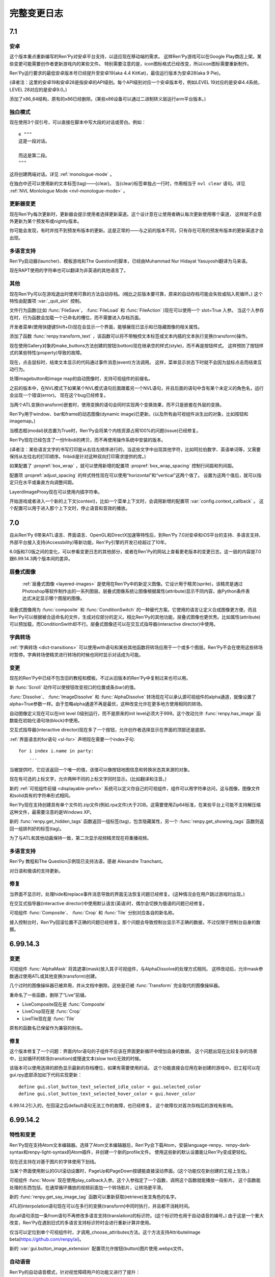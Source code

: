 .. _full-changelog:

==============
完整变更日志
==============

.. _renpy-7.1:

7.1
===

.. _7.1-android:

安卓
-------

这个版本重点重新编写的Ren'Py对安卓平台支持，以适应现在移动端的需求。
这样Ren'Py游戏可以在Google Play商店上架。某些变更可能需要创作者更新游戏内的某些文件。
特别需要注意的是，icon图标格式已经改变，所以icon图标需要重新制作。

Ren'Py运行要求的最低安卓版本号已经提升至安卓19(aka 4.4 KitKat)，最佳运行版本为安卓28(aka 9 Pie)。

(译者注：这里的安卓19和安卓28是指安卓的API级别。每个API级别对应一个安卓版本号，例如LEVEL 19对应的是安卓4.4系统，LEVEL 28对应的是安卓9.0。)

添加了x86_64结构，原有的x86已经删除。(某些x86设备可以通过二进制转义层运行arm平台版本。)

.. _monologue-mode:

独白模式
--------------

现在使用3个双引号，可以直接在脚本中写大段的对话或旁白。例如：

::

    e """
    这是一段对话。

    而这是第二段。
    """

这将创建两端对话。详见 :ref:`monologue-mode` 。

在独白中还可以使用新的文本标签(tag)——{clear}。
当{clear}标签单独占一行时，作用相当于 ``nvl clear`` 语句。详见 :ref:`NVL Monlologue Mode <nvl-monologue-mode>` 。

.. _updater_changes:

更新器变更
---------------

现在Ren'Py每次更新时，更新器会提示使用者选择更新渠道。这个设计意在让使用者确认每次更新使用哪个渠道，
这样就不会意外更新为某个预发布或nightly版本。

你可能会发现，有时并找不到预发布版本的更新。这是正常的——与之前的版本不同，只有存在可用的预发布版本的更新渠道才会出现。

.. _7.1-translations:

多语言支持
------------

Ren'Py启动器(launcher)、模板游戏和The Question的脚本，已经由Muhammad Nur Hidayat Yasuyoshi翻译为马来语。

现在RAPT使用的字符串也可以翻译为非英语的其他语言了。

.. _7.1-other:

其他
-----

现在Ren'Py可以在游戏退出时使用可靠的方法自动存档。(相比之前版本要可靠，原来的自动存档可能会失败或陷入死循环。)
这个特性由配置项 :var:`_quit_slot` 控制。

文件行为函数(比如 :func:`FileSave`， :func:`FileLoad` 和 :func:`FileAction` )现在可以使用一个 slot=True 入参。
当这个入参存在时，行为函数会加载一个已命名的槽位，而不需要进入存档页面。

开发者菜单(使用快捷键Shift+D)现在会显示一个界面，能够展现已显示和已隐藏图像的相关属性。

添加了函数 :func:`renpy.transform_text` ，该函数可以将不带触控文本标签或文本内插的文本执行变换(transform)操作。

现在使用Gallery对象的make_buttons方法创建的按钮(botton)现在继承空的样式(style)，而不再是按钮样式。
这样预防了按钮样式的某些特性(property)导致的故障。

现在，点击鼠标时，结束文本显示的代码通过事件消息(event)方法调用。
这样，菜单显示状态下时就不会因为鼠标点击而结束互动行为。

处理imagebutton和image map的自动图像时，支持可视组件的前缀名。

之前的版本中，在NVL模式下如果某个NVL模式语句后面跟着另一个NVL语句，并且后面的语句中含有某个未定义的角色名，运行会出现一个错误(error)。
现在这个bug已经修复。

当两个ATL变换(transform)嵌套时，使用变换的语句会同时实现两个变换效果，而不只是嵌套在外层的变换。

Ren'Py用于window、bar和frame的动态图像(dynamic image)已更新。(以及所有由可视组件派生出的对象，比如按钮和imagemap。)

当模态框(modal)状态置为True时，Ren'Py会将某个内核资源占用100%的问题(issue)已经修复。

Ren'Py现在已经包含了一份fribidi的拷贝，而不再使用操作系统中安装的版本。

(译者注：某些语言文字的书写打印是从右往左顺序进行的，当这些文字中出现其他字符，比如阿拉伯数字、英语单词等，又需要保持从左往右的打印顺序。fribidi是针对这种双向打印需求提供的库。)

如果配置了 :propref:`box_wrap` ，就可以使用新增的配置项 :propref:`box_wrap_spacing` 控制行间距和列间距。

配置项 :propref:`adjust_spacing` 的样式特性现在可以使用“horizontal”和“vertical”这两个值了。
设置为这两个值后，就可以指定只在水平或垂直方向调整间距。

LayerdImageProxy现在可以使用内插字符串。

开始游戏或者进入一个新的上下文(context)，比如一个菜单上下文时，会调用新增的配置项 :var:`config.context_callback` 。
这个配置可以用于进入那个上下文时，停止语音和音效的播放。

.. _renpy-7.0:

7.0
===

自从Ren'Py 6带来ATL语言、界面语言、OpenGL和DirectX加速等特性后，到Ren'Py 7.0对安卓和iOS平台的支持、多语言支持、外部平台接入支持(Accessbility)等新功能，Ren'Py引擎的开发已经超过了10年。

6.0版和7.0版之间的变化，可以参看变更日志的其他部分，或者在Ren'Py的网站上查看更老版本的变更日志。这一层的内容是7.0跟6.99.14.3两个版本间的差异。

.. _changelog-layered-images:

层叠式图像
--------------

 :ref:`层叠式图像 <layered-images>` 是使用在Ren'Py中的新定义图像。它设计用于精灵(sprite)，该精灵是通过Photoshop等软件制作出的一系列图层。层叠式图像系统让图像根据属性(attribute)显示不同内容，由Python条件表达式决定显示哪个图层的图像。

层叠式图像用为 :func:`composite`
和 :func:`ConditionSwitch` 的一种替代方案。它使用的语言让定义合成图像更方便。而且Ren'Py可以根据被合适命名的文件，生成对应部分的定义。相比Ren'Py的其他功能，层叠式图像也更优秀。比如属性(attribute)可以预加载，而ConditionSwith却不行。层叠式图像还可以在交互式指导器(interactive director)中使用。

.. _changelog-dict-transitions:

字典转场
----------------

:ref:`字典转场 <dict-transitions>` 可以使用with语句和某些其他函数将转场应用于一个或多个图层。Ren'Py不会在使用这些转场时暂停。字典转场使精灵进行转场的时候也同时显示对话成为可能。

.. _changes-1:

变更
-------

现在的Ren'Py中已经不包含旧的教程和模板。不过从旧版本的Ren'Py中复制过来也可以用。

新 :func:`Scroll` 动作可以使按钮改变视口的位置或条(bar)的值。

:func:`Dissolve`、 :func:`ImageDissolve` 和 :func:`AlphaDissolve` 转场现在可以承认源可视组件的alpha通道，就像设置了 alpha=True参数一样。由于忽略alpha通道不再是最优，这种改变允许在更多地方使用相同的转场。

自动图像定义现在可以在init level 0级别运行，而不是原来的init level必须大于999。这个改动允许 :func:`renpy.has_image` 函数能在初始化语句块(block)中使用。

交互式指导器(interactive director)现在多了一个按钮，允许创作者选择显示在界面的顶部还是底部。

:ref:`界面语言的for语句 <sl-for>` 声明现在需要一个index子句::

    for i index i.name in party:
        ...

当被提供时，它应该返回一个唯一的值，该值可以像按钮地图信息和转换状态其来源的对象。

现在有可选的上标文字，允许两种不同的上标文字同时显示。(比如翻译和注音。)

新的 :ref:`可视组件前缀 <displayable-prefix>` 系统可以定义你自己的可视组件，组件可以用字符串访问，这与图像，图像文件和solid具有的字符串形式相同。

Ren'Py现在支持创建具有单个文件的.zip文件(例如.rpa文件)大于2GB。这需要使用Zip64标准，在某些平台上可能不支持解压缩这种文件，最需要注意的是Windows XP。

新的 :func:`renpy.get_hidden_tags` 函数返回一组标签(tag)，包含隐藏属性，另一个 :func:`renpy.get_showing_tags` 函数则返回一组排列好的标签(tag)。


为了与ATL和其他动画保持一致，第二次显示视频精灵现在将重播视频。

.. _7.0-translations:

多语言支持
------------

Ren'Py 教程和The Question示例现已支持法语，感谢 Alexandre Tranchant。

对日语和俄语的支持更新。

.. _fixes-1:

修复
-----

当界面不显示时，处理hide和replace事件消息导致的界面无法恢复问题已经修复。(这种情况会在用户跳过游戏时出现。)

在交互式指导器(interactive director)中使用默认语言(英语)时，偶尔会切换为俄语的问题已经修复。

可视组件 :func:`Composite`、 :func:`Crop` 和 :func:`Tile` 分别对应各自的新名称。

接入控制台时，Ren'Py回滚位置不正确的问题已经修复。那个问题会导致控制台显示不正确的数据，不过仅限于控制台自身的数据。


.. _renpy-6.99.14.3:

6.99.14.3
=========

.. _changes-2:

变更
-------

可视组件 :func:`AlphaMask` 将其遮罩(mask)放入其子可视组件，与AlphaDissolve的处理方式相同。
这样改动后，允许mask参数通过使用ATL或其他变换(transform)创建。

几个过时的图像操纵器已被弃用，并从文档中删除。这些是已被 :func:`Transform` 完全取代的图像操纵器。

重命名了一些函数，删除了“Live”前缀。

* LiveComposite现在是 :func:`Composite`
* LiveCrop现在是 :func:`Crop`
* LiveTile现在是 :func:`Tile`

原有的函数名已保留作为兼容的别名。

.. _fixes-2:

修复
-----

这个版本修复了一个问题：界面内for语句的子组件不应该在界面更新循环中增加自身的数据。
这个问题出现在比较复杂的场景中，比如循环的转场(transition)或慢速文本(slow text)无效的时候。

该版本可以使用选择的颜色显示最新的存档槽位，如果有需要使用的话。
这个功能直接会应用在新创建的游戏中。旧工程可以在gui.rpy底部添加如下代码实现更新：

::

    define gui.slot_button_text_selected_idle_color = gui.selected_color
    define gui.slot_button_text_selected_hover_color = gui.hover_color

6.99.14.2引入的，在回滚之后default语句无法工作的故障，也已经修复。
这个故障仅对首次存档后的游戏有影响。

.. _renpy-6.99.14.2:

6.99.14.2
=========

.. _features-and-changes:

特性和变更
--------------------

Ren'Py现在支持Atom文本编辑器。选择了Atom文本编辑器后，Ren'Py会下载Atom，安装language-renpy、renpy-dark-syntax和renpy-light-syntax的Atom插件，并创建一个新的profile文件。
使用这些新的默认设置能让Ren'Py变成更轻松。

现在还支持在对基于图片的字体使用下划线。

当某个界面使用默认的GUI滚动设置时，PageUp和PageDown按键能直接滚动界面。(这个功能仅在新创建的工程上生效。)

可视组件 :func:`Movie` 现在使用play_callback入参。这个入参指定了一个函数，调用这个函数就能播放一段影片。
这个函数能处理的东西包括，在通常循环播放的视频前面加一个转场影片，让转场更平滑。

新的 :func:`renpy.get_say_image_tag` 函数可以重新获取(retrieve)发言角色的名字。

ATL的interpolation语句现在可以在多行的变换(transform)中同时执行，并且都不消耗时间。

向call语句添加一条from语句不再修改多语言支持(translation)的标识符。(这个标识符也用于自动语音的编号。)
由于这是一个重大改变，Ren'Py在遇到旧式的多语言支持标识符时会进行重新计算并使用。

仅当可以定位到单个可视组件时，才调用_choose_attributes方法。这个方法支持AttributeImage beta(https://github.com/renpy/ai)。

新的 :var:`gui.button_image_extension` 配置项允许按钮(button)图片使用.webps文件。

.. _changelog-self-voicing:

自动语音
------------

Ren'Py的自动语音模式，针对视觉障碍用户的功能又进行了提升：

* 选择按钮之后会在后面加上单词“selected”。
* 选择条(bar)之后会在后面加上单词“bar”。
* 一些拥有自身自动语音信息的动作在新版GUI中提升了效果。
* Ren'Py内建的ALT文本实现多语言支持(translation)。

由于改变了自动语音的输出，这个变更应该不会对已存在的支持语言生效。

.. _fixes-3:

修复
-----

在无存档游戏中存档或自动存档导致的脏数据问题，已经被修复。

Python的hide语句现在可以运行在python函数上下文(context)中。
某个结构(像生成器表达式)编辑hide语句，并能正确运行。

全局脚本标签(global label)的表现与文档描述一致。

自定义鼠标归位导致的鼠标指针乱跳问题已经修复。

显示菜单后依然显示头像的问题已经修复。

某个界面被替换后，Ren'Py不再存储原界面内不显示的可视组件的状态。
(如果第一个界面再次显示，那些可视组件会获取旧的状态，这可能会导致出现问题。)

show和replay事件消息现在总是会传送到界面内的变换(transform)。界面显示时总是需要广播那两类事件消息。之前的缓存可以阻止某些show事件的广播。

可以按住alt键输入字符了。(在某些欧洲语言中有些特殊字符必须要按住alt键才能输入。)

当安卓包生成系统重命名文件或目录失败时，会在60秒内重试，才会放弃。这段时间主要用于处理Windows平台赛门铁克杀毒软件的问题。


.. _renpy-6.99.14.1:


6.99.14.1
=========

图像预加载和缓存
----------------------------

将一个图像转换为纹理(texture)时，现在Ren'Py会搜索不透明像素的包围盒(bounding box)。
当 :var:`config.optimize_texture_bounds`
配置变量为True(也就是默认值)时，只有不透明像素会存储到图像缓存中。
这样可以明显降低某些图像的内存消耗，比如大部分都透明的图层上的图像。

现在 :var:`config.cache_surfaces` 配置项默认值是False。这使得图像缓存对内存大小的要求减半，但让使用同一图像的多个图像操纵器(manipulator)运行速度下降。

现在
:var:`config.image_cache_size_mb` 配置项控制图像缓存的大小，默认值为300MB。新的默认设置里，图像内的每个像素非透明边框占用4byte内存。

以上三点的改变是图像占用的缓存更小，也意味着Ren'Py可以存储更多预加载图像。

Ren'Py在缓存图片和界面时，现在拒绝调用那些从磁盘读取文件的函数(比如
:func:`renpy.image_size`)。那些函数的响应慢，而会引发掉帧。

:func:`ConditionSwitch` 和 :func:`ShowingSwitch` 可视组件有了一个新的“predict_all”参数。当这个参数为True时，预加载所有可视组件，而不仅仅是选中的那个。这个改动可以用于Ren'Py预加载某个精灵(sprite)的所有表情。

:func:`renpy.start_predict` 和 :func:`renpy.stop_predict` 函数现在是可以使用正则表达式通配符。例如：

::

    $ renpy.start_predict("eileen *")

预加载所有开头为标签(tag)“eileen”的图像，出现如下语句：

::

    $ renpy.start_predict("* beach*")

匹配所有带有“beach”属性的图像。

现在F4键可以显示图像加载日志了。

.. _other-improvements:

其他改进
------------------

变换(transform)现在有了一个新的 :tpref:`maxsize` 特性，能够将图像缩小到某个范围的方框里。

当Ren'Py重新加载(reload)时，会保留Python表达式缓存，相比原来每次重新加载都unmarshall缓存有明显的性能提升。

track.txt和errors.txt文件现在底部会有一个日期，更容易判断这个文件是否过期失效。

新的 :func:`renpy.list_images` 函数返回所有定义过的图像列表。

Drag组件现在新增了 `mouse_drop` 特性。若这项特性为True，使用鼠标指针坐标选择Drag组件落下的位置，而不是使用overlap最大的Drag组件。

西班牙语版本更新。

.. _other-fixes:

其他修复
-----------

修复ATL“on hide”分句无效的bug。

等待某个界面跳动(flip)时释放GIL(解释器全局锁)，让一些任务(播放音乐、预加载图像、自动存档等)在后台线程运行得更快。

(译者注：请不要纠结GIL是什么。相信我，没错的……)


.. _renpy-6.99.14:

Ren'Py 6.99.14
==============

.. _performance:

性能表现
-----------

为了提升性能，我们做了很多细碎的工作，包括在绝对性能和明显的帧率突刺方面。

当设备接通电源时，Ren'Py会尝试使用固定帧率绘制界面。当设备使用电池时，切换到5fps的帧率前将绘制几帧，确保显示缓存区完成界面的更新。

Ren'Py有一些选项控制显示性能，使用shift+G能进入选项菜单。除了上面提到的GL性能变更之外，这个设计允许用户锁定帧率并接受画面撕裂。
使用运行比较慢设备的用户可能会选择锁定30fps而不是变动的帧率。如果开发者觉得大多数用户都会使用性能慢的设备，可以使用默认语句：

::

    default preferences.gl_framerate = 30

当某一帧渲染时间过长(比如，由于一个未预加载的图像需要从硬盘读取)，Ren'Py会尝试根据设置的帧率展现转场(transition)和可视组件。
这也表示Ren'Py不得不跳帧，并且会从序列中的第一帧之前开始跳帧，而不是从第一帧和第二帧之间开始跳帧。

如果创建了足够数量的对象，Ren'Py自身会在绘制一帧后触发GC。触发GC的对象数量的值提高了。
触发的数量阈值应该已经足够高，只要游戏中没有创建环状的对象引用，就不需要主动要求GC。
(环状的对象引用是指，几个对象互相引用对方，形成一个循环。)我们修改了Ren'Py，可以排除常见的环状对象引用代码。

Ren'Py的GC管理能减少或消除GC对大多数游戏的丢帧影响。不过，也可以把 :var:`config.manage_gc` 设置为False，恢复为之前的调优方法(tune)。

默认情况下，“hide”事件句柄会触发Ren'Py移除临时界面(比如say和choice界面)和可视组件。检查这类句柄的过程系统消耗很大，还好这类句柄很少使用。
将 :var:`config.zap_transients` 设置为False可以把这个配置恢复为之前版本的状态。

现在Ren'Py第一次遇到Python表达式后会编译并缓存起来，而不是原来那样每次遇到Python表达式都重新编译。
这个改动提升了多次复用的根据条件选择显示的可视组件的运行速度。因为这个改动，所有在Ren'Py 6.99.14版本运行的游戏第一次打开时都会变慢，因为所有表达式都需要编译。

这个版本提高了回滚时保留必要信息的速度，以及减少了保留必要信息的次数。用户能体会到的是，现在Ren'Py能回滚到前面更深的地方。

此外当然还有很多性能方面的提升，实际效果都是提升了运行速度。这个版本还只是性能提升的第一战，新的性能分析框架允许Ren'Py开发者进一步提升性能。

.. _changelog-multiple-character-dialogue:

多角色对话
---------------------------

现在Ren'Py包含一个新系统，允许多个角色在同一时间发言。通过在say语句结尾添加multiple入参可以实现这点。举例：

::

    e "Ren'Py now supports multiple character dialogue." (multiple=2)
    l "About time! I've been wanting this for years!" (multiple=2)

由于显示多个角色的对话可以有好几种方式(并排？上下排列？一个还是两个文本框？)，Ren'Py尚不能提供现成的支持方案。
请参考 :ref:`多角色对话 <multiple-character-dialogue>` 章节的内容，查看哪些样式需要创作者定义。

.. _changelog-gui-preferences:

GUI环境设定
----------------

Ren'Py提供了一套新的GUI环境设定系统，替换了原来的样式环境设定系统。新的系统允许从多个样式中引用变量并应用在新的GUI环境设定中。

可以这样写脚本：

::

    define gui.text_font = gui.preference("font", "DejaVuSans.ttf")

加载环境设定，并使用下列脚本：

::

    vbox:
        style_prefix "radio"
        label _("Font")
        textbutton _("DejaVu") action gui.SetPreference("font", "DejaVuSans.ttf")
        textbutton _("Dyslexic") action gui.SetPreference("font", "OpenDyslexic-Regular.otf")

设置环境设定。详见 :ref:`GUI环境设定 <gui-preferences>`。

.. _changelog-tooltips:

Tooltips
--------

Ren'Py中增加了一个新的tooltip系统，替换了原来存在tooltip。在之前的系统中，我们需要这样写：

::

    default tt = Tooltip("No button selected.")

    textbutton "One.":
        action Return(1)
        hovered tt.Action("The loneliest number.")

    text tt.value

现在可以这样写：

::

    textbutton "One.":
        action Return(1)
        tooltip "The loneliest number."

    text GetTooltip()

这个系统意在节省代码和让界面具有更高的可读性。 详见 :ref:`tooltips` 章节。

.. _changes-3:

变更
-------

全平台支持SSL和TLS。现在允许Ren'Py游戏使用某个Python库的连接，向有安全要求的Web服务器发送请求。支持这点必须在初始化阶段导入(import)对应的Python库。

新的图像操纵器(manipulator) :func:`im.Data` 能根据压缩过的二进制数据创建一个图像(iamge)。原压缩二进制数据可能是从某个Web服务器下载的。

配置项 :var:`config.loadable_callback` 允许脚本向Ren'Py提供需要额外加载文件的信息。

遇到存档时pickle对象发生的故障，Ren'Py会尝试进行诊断，并报告引发pickle故障的对象。(性能表现不错，不过只能捕获一些常见故障。)

如果某个视口(viewport)包含滚动条(scrollbar)，Ren'Py会向其子组件在指定方向上提供一个非常大的空间。这个改动防止在视口(viewport)的可视区域之外绘制可视组件可能导致的故障。

Ren'Py现在解决了样式特性 :propref:`xpos` 和 :propref:`xalign`
之间的歧义，总是偏向于使用xpos。类似的，同一个样式有多个指定样式特性都起效的情况也都解决了。

现在带有脚本标签(label)函数的自定义语句可以返回对应语句的一个自定义脚本标签(label)。这个改动语句自定义语句也可以被jump或者call。

在屏幕使用letterbox和pillarbox显示模式时，新的 config.gl_clear_color 配置项允许创作者设置填充色。

(译者注：letterbox和pillarbox是指原生画面比例与显示设备画面比例不同时，两种处理方法。letterbox指的是16:9的原生画面显示在在4:3的屏幕上，原生画面与屏幕同宽，上下添加黑边；pillarbox正好相反，为4:3的原生画面显示在16:9的设备屏幕上，左右添加黑边。)

(拖放系统中的)drag组件现在支持bottom方法，可以将drag组件沉到drag group的最底层。

最新发布版中新增的 :var:`config.cache_surfaces` 配置项已经添加对应的文档说明。将这项配置为False可以降低Ren'Py的内存消耗，代价是多个图像操纵器(manipulator)处理同一图像的速度下降。(这个情况在现版本的Ren'Py中已经很少见。)

变量和字段(filed)的munge功能(会将开头为“__”的部分改为文件指定的值)，现在可以在字符串替换(substitution)中运行了。

视口(viewport)和vpgrid现在支持pagekeys特性，允许用户使用PageUp和PageDown按键滚动视口。arrowkey特性也包含在文档中。

RAPT现在使用源代码和目标版本1.6来编译Java代码，这使得它可以构建在最新的JDK上。

.. _fixes-4:

修复
-----

编译次数不同导致的界面显示不正确问题已经修复。这个问题仅在同时满足下列条件时出现：

* 工程中里的多个文件都定义了界面(screen)。
* 文件在不同时间编译。(release版游戏不会存在这个问题，因为所有文件都会在生成分发版时同时编译。)

升级到这个发布版的Ren'Py后，可以在启动器中选择“强制重新编译”修复这个问题。这个功能可以解决开发中的游戏的问题。Release版游戏没有必要这么做。

交互式指导器(interactive director)也做了一些提升，可以在更多场景下使用。

在安卓和iOS设备上的资源竞争可能导致Ren'Py锁定(显示空白屏幕)的问题已经修复。这个问题是在6.99.13版本中引入的。

在6.99.13版中，资源竞争会让Ren'Py以小概率完全跳过一段影片的播放。

Ren'Py现在支持AltGr按键。

(译者注：AltGr是某些非美式键盘的按键，等效于Ctrl+Alt组合键。)

Ren'Py现在限制了控制台输出日志大小，防止控制台不显示的情况下打印语句消耗过多内存。


.. _renpy-6.99.13:

Ren'Py 6.99.13
==============


Ren'Py 6.99.13 及更老版本的更新日志，请参考英文原网页：https://www.renpy.org/doc/html/changelog.html#ren-py-6-99-13
